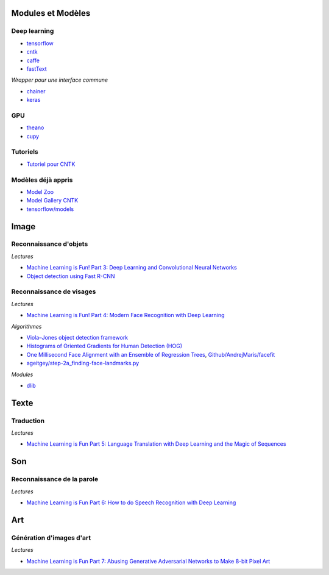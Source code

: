 
Modules et Modèles
==================

Deep learning
+++++++++++++

* `tensorflow <https://www.tensorflow.org/>`_
* `cntk <https://www.cntk.ai/pythondocs/>`_
* `caffe <http://caffe.berkeleyvision.org/installation.html>`_
* `fastText <https://github.com/facebookresearch/fastText>`_

*Wrapper pour une interface commune*

* `chainer <https://chainer.org/>`_
* `keras <https://keras.io/>`_

GPU
+++

* `theano <http://deeplearning.net/software/theano/>`_
* `cupy <https://github.com/cupy/cupy>`_

Tutoriels
+++++++++

* `Tutoriel pour CNTK <https://www.cntk.ai/pythondocs/>`_

Modèles déjà appris
+++++++++++++++++++

* `Model Zoo <https://github.com/BVLC/caffe/wiki/Model-Zoo>`_
* `Model Gallery CNTK <https://www.microsoft.com/en-us/cognitive-toolkit/features/model-gallery/>`_
* `tensorflow/models <https://github.com/tensorflow/models>`_

Image
=====

Reconnaissance d'objets
+++++++++++++++++++++++

*Lectures*

* `Machine Learning is Fun! Part 3: Deep Learning and Convolutional Neural Networks <https://medium.com/@ageitgey/machine-learning-is-fun-part-3-deep-learning-and-convolutional-neural-networks-f40359318721>`_
* `Object detection using Fast R-CNN <https://docs.microsoft.com/en-us/cognitive-toolkit/Object-Detection-using-Fast-R-CNN>`_

Reconnaissance de visages
+++++++++++++++++++++++++

*Lectures*

* `Machine Learning is Fun! Part 4: Modern Face Recognition with Deep Learning <https://medium.com/@ageitgey/machine-learning-is-fun-part-4-modern-face-recognition-with-deep-learning-c3cffc121d78>`_

*Algorithmes*

* `Viola–Jones object detection framework <https://en.wikipedia.org/wiki/Viola%E2%80%93Jones_object_detection_framework>`_
* `Histograms of Oriented Gradients for Human Detection (HOG) <http://lear.inrialpes.fr/people/triggs/pubs/Dalal-cvpr05.pdf>`_
* `One Millisecond Face Alignment with an Ensemble of Regression Trees <http://www.csc.kth.se/~vahidk/papers/KazemiCVPR14.pdf>`_,
  `Github/AndrejMaris/facefit <https://github.com/AndrejMaris/facefit>`_
* `ageitgey/step-2a_finding-face-landmarks.py <https://gist.github.com/ageitgey/ae340db3e493530d5e1f9c15292e5c74>`_

*Modules*

* `dlib <https://github.com/davisking/dlib>`_

Texte
=====

Traduction
++++++++++

*Lectures*

* `Machine Learning is Fun Part 5: Language Translation with Deep Learning and the Magic of Sequences <https://medium.com/@ageitgey/machine-learning-is-fun-part-5-language-translation-with-deep-learning-and-the-magic-of-sequences-2ace0acca0aa>`_

Son
===

Reconnaissance de la parole
+++++++++++++++++++++++++++

*Lectures*

* `Machine Learning is Fun Part 6: How to do Speech Recognition with Deep Learning <https://medium.com/@ageitgey/machine-learning-is-fun-part-6-how-to-do-speech-recognition-with-deep-learning-28293c162f7a>`_

Art
===

Génération d'images d'art
+++++++++++++++++++++++++

*Lectures*

* `Machine Learning is Fun Part 7: Abusing Generative Adversarial Networks to Make 8-bit Pixel Art <https://medium.com/@ageitgey/abusing-generative-adversarial-networks-to-make-8-bit-pixel-art-e45d9b96cee7>`_
